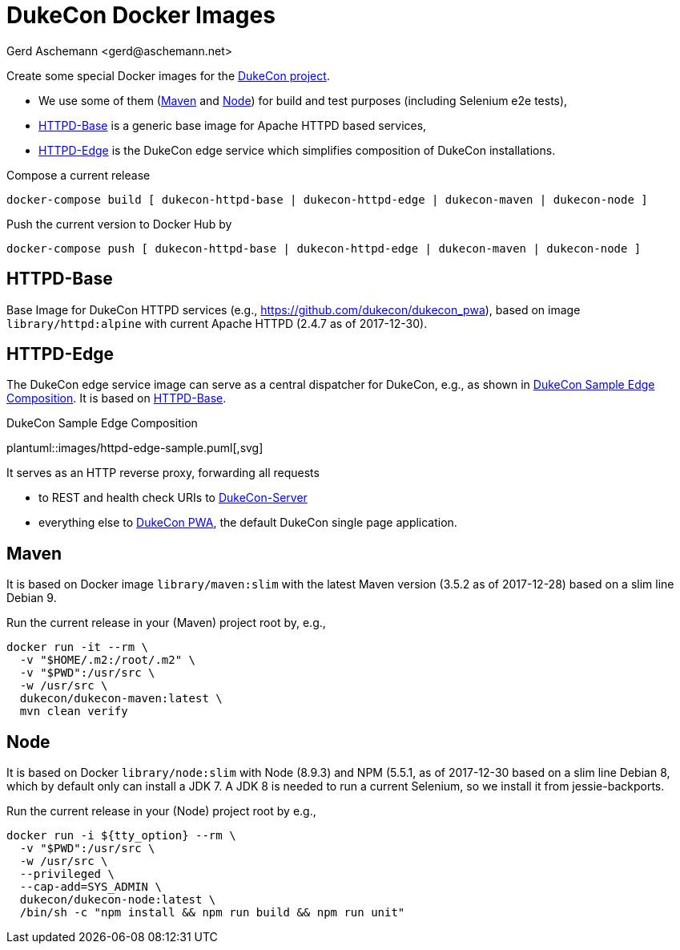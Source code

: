 = DukeCon Docker Images
:author: Gerd Aschemann <gerd@aschemann.net>

Create some special Docker images for the https://dukecon.org[DukeCon project].

* We use some of them (<<sec:maven>> and <<sec:node>>) for build and test purposes (including Selenium e2e tests),
* <<sec:httpd-base>> is a generic base image for Apache HTTPD based services,
* <<sec:httpd-edge>> is the DukeCon edge service which simplifies composition of DukeCon installations.

Compose a current release

  docker-compose build [ dukecon-httpd-base | dukecon-httpd-edge | dukecon-maven | dukecon-node ]

Push the current version to Docker Hub by

  docker-compose push [ dukecon-httpd-base | dukecon-httpd-edge | dukecon-maven | dukecon-node ]

[[sec:httpd-base]]
== HTTPD-Base

Base Image for DukeCon HTTPD services (e.g., https://github.com/dukecon/dukecon_pwa), based on image
`library/httpd:alpine` with current Apache HTTPD (2.4.7 as of 2017-12-30).

[[sec:httpd-edge]]
== HTTPD-Edge

The DukeCon edge service image can serve as a central dispatcher for DukeCon, e.g., as shown in
<<fig:httpd-edge-sample>>. It is based on <<sec:httpd-base>>.

[[fig:httpd-edge-sample]]
[plantuml, httpd-edge-sample, svg]
.DukeCon Sample Edge Composition
plantuml::images/httpd-edge-sample.puml[,svg]

It serves as an HTTP reverse proxy, forwarding all requests

* to REST and health check URIs to https://github.com/dukecon/dukecon_server[DukeCon-Server]
* everything else to https://github.com/dukecon/dukecon_pwa[DukeCon PWA], the default DukeCon single page application.

[[sec:maven]]
== Maven

It is based on Docker image `library/maven:slim` with the latest Maven version (3.5.2 as of 2017-12-28) based on a slim
line Debian 9.

Run the current release in your (Maven) project root by, e.g.,

  docker run -it --rm \
    -v "$HOME/.m2:/root/.m2" \
    -v "$PWD":/usr/src \
    -w /usr/src \
    dukecon/dukecon-maven:latest \
    mvn clean verify

[[sec:node]]
== Node

It is based on Docker `library/node:slim` with  Node (8.9.3) and NPM (5.5.1, as of 2017-12-30 based on a slim line
Debian 8, which by default only can install a JDK 7. A JDK 8 is needed to run a current Selenium, so we install it from
jessie-backports.

Run the current release in your (Node) project root by e.g.,

  docker run -i ${tty_option} --rm \
    -v "$PWD":/usr/src \
    -w /usr/src \
    --privileged \
    --cap-add=SYS_ADMIN \
    dukecon/dukecon-node:latest \
    /bin/sh -c "npm install && npm run build && npm run unit"
